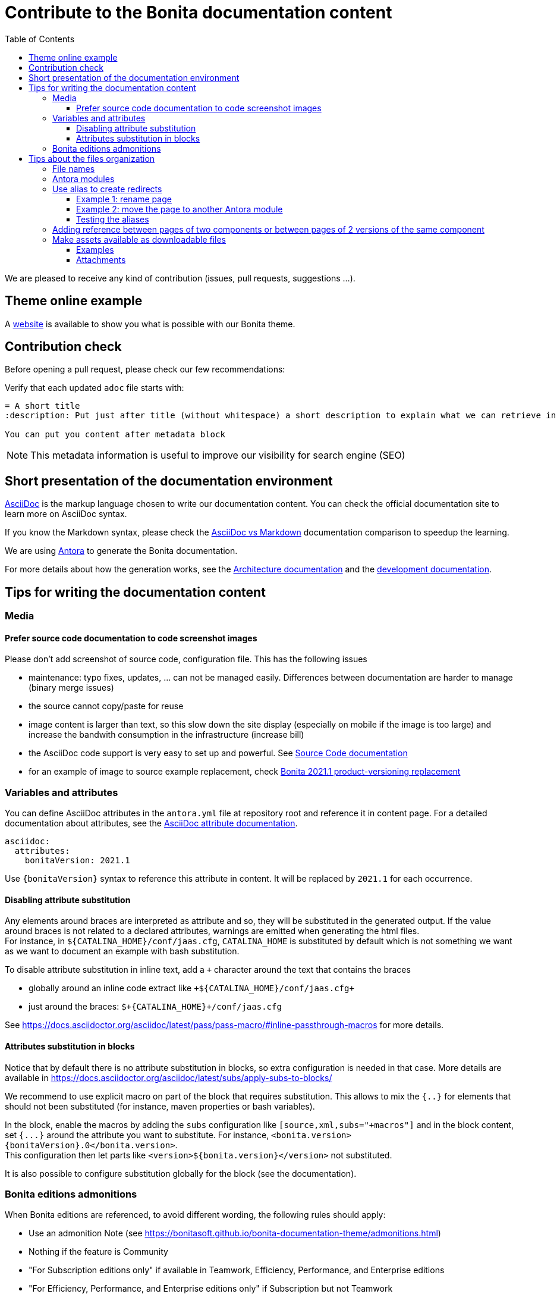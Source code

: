 = Contribute to the Bonita documentation content
:icons: font
:toc:
:toclevels: 4
ifdef::env-github[]
:note-caption: :information_source:
:tip-caption: :bulb:
:important-caption: :heavy_exclamation_mark:
:caution-caption: :fire:
:warning-caption: :warning:
endif::[]
:url-antora-docs: https://docs.antora.org/antora/3.1

We are pleased to receive any kind of contribution (issues, pull requests, suggestions ...).

== Theme online example

A https://bonitasoft.github.io/bonita-documentation-theme/index.html[website] is available to show you what is possible with our Bonita theme.

== Contribution check

Before opening a pull request, please check our few recommendations:

Verify that each updated `adoc` file starts with:

[source,adoc]
----
= A short title
:description: Put just after title (without whitespace) a short description to explain what we can retrieve in this page.

You can put you content after metadata block
----

NOTE: This metadata information is useful to improve our visibility for search engine (SEO)


== Short presentation of the documentation environment

https://docs.asciidoctor.org/asciidoc/latest/[AsciiDoc] is the markup language chosen to write our documentation content.
You can check the official documentation site to learn more on AsciiDoc syntax.

If you know the Markdown syntax, please check the https://docs.asciidoctor.org/asciidoc/latest/asciidoc-vs-markdown[AsciiDoc vs Markdown]
documentation comparison to speedup the learning.

We are using https://docs.antora.org/[Antora] to generate the Bonita documentation.

For more details about how the generation works, see the xref:../architecture.adoc[Architecture documentation] and the
xref:../README.adoc[development documentation].


== Tips for writing the documentation content

=== Media

==== Prefer source code documentation to code screenshot images

Please don't add screenshot of source code, configuration file.
This has the following issues

* maintenance: typo fixes, updates, ... can not be managed easily. Differences between documentation are harder to manage (binary merge issues)
* the source cannot copy/paste for reuse
* image content is larger than text, so this slow down the site display (especially on mobile if the image is too large) and increase the bandwith consumption
in the infrastructure (increase bill)
* the AsciiDoc code support is very easy to set up and powerful. See https://docs.asciidoctor.org/asciidoc/latest/verbatim/source-blocks/[Source Code documentation]
* for an example of image to source example replacement, check https://github.com/bonitasoft/bonita-doc/pull/1492[Bonita 2021.1 product-versioning replacement]

=== Variables and attributes

You can define AsciiDoc attributes in the `antora.yml` file at repository root and reference it in content page.
For a detailed documentation about attributes, see the https://docs.asciidoctor.org/asciidoc/latest/attributes/attribute-entry-substitutions/[AsciiDoc attribute documentation].

[source,yml]
----
asciidoc:
  attributes:
    bonitaVersion: 2021.1
----

[example]
Use `+{bonitaVersion}+` syntax to reference this attribute in content. It will be replaced by `2021.1` for each occurrence.


==== Disabling attribute substitution

Any elements around braces are interpreted as attribute and so, they will be substituted in the generated output. If the value around braces is not related to
a declared attributes, warnings are emitted when generating the html files. +
For instance, in `+${CATALINA_HOME}/conf/jaas.cfg+`, `CATALINA_HOME` is substituted by default which is not something we want
as we want to document an example with bash substitution.

To disable attribute substitution in inline text, add a `+` character around the text that contains the braces

* globally around an inline code extract like `\++${CATALINA_HOME}/conf/jaas.cfg++`
* just around the braces: `$\++{CATALINA_HOME}++/conf/jaas.cfg`

See https://docs.asciidoctor.org/asciidoc/latest/pass/pass-macro/#inline-passthrough-macros for more details.


==== Attributes substitution in blocks

Notice that by default there is no attribute substitution in blocks, so extra configuration is needed in that case.
More details are available in https://docs.asciidoctor.org/asciidoc/latest/subs/apply-subs-to-blocks/

We recommend to use explicit macro on part of the block that requires substitution. This allows to mix the `{..}` for elements that
should not been substituted (for instance, maven properties or bash variables).

In the block, enable the macros by adding the `subs` configuration like `[source,xml,subs="+macros"]` and in the block content, set `pass:a[{...}]` around
the attribute you want to substitute. For instance, `<bonita.version>pass:a[{bonitaVersion}].0</bonita.version>`. +
This configuration then let parts like `<version>${bonita.version}</version>` not substituted.

It is also possible to configure substitution globally for the block (see the documentation).


=== Bonita editions admonitions

When Bonita editions are referenced, to avoid different wording, the following rules should apply:

* Use an admonition Note (see https://bonitasoft.github.io/bonita-documentation-theme/admonitions.html)
* Nothing if the feature is Community
* "For Subscription editions only" if available in Teamwork, Efficiency, Performance, and Enterprise editions
* "For Efficiency, Performance, and Enterprise editions only" if Subscription but not Teamwork
* "For Performance and Enterprise editions only" if any
* "For Enterprise edition only" if any


== Tips about the files organization

=== File names

Always follow the https://en.wikipedia.org/wiki/Letter_case#Kebab_case[kebab case] convention. This is something we are going to progressively enforce in all repositories, for consistency and to improve the SEO.

Do not prefix the file name with the name of the component (file are already stored in a dedicated component repository, the url already contains the component key) or a category (use Antora module instead to organize the content - see the next paragraph).

Do

* my-super-page.adoc
* explicit-architecture.png
* nav-bonita-installation.adoc

Don't

* bc-app-declaration.adoc (component prefix and abbreviation): application-declaration.adoc
* BC_archi_single.png (both component prefix and underscore): archi-single.png
* livingapp_manage_configuration.adoc (module and underscore): manage-configuration.adoc in the living-app or living-application module (from the https://github.com/bonitasoft/bonita-continuous-delivery-doc/blob/c6ff1bba6449857aff4898ea52af7678653ceee7/modules/ROOT/pages/livingapp_manage_configuration.adoc[bcd component])
* Service_Level_Agreement_Data_Management.adoc (module and underscore and uppercase): data-management.adoc in a service-level-agreement or sla module (from the https://github.com/bonitasoft/bonita-cloud-doc/blob/338e54e9dd60b1ef62fcffe60134a2db01d0923b/modules/ROOT/pages/Service_Level_Agreement_Data_Management.adoc[cloud component])

NOTE: examples involving `bc` are taken from https://github.com/bonitasoft/bonita-central-doc/pull/9/files[bonita-central-doc PR #9]


=== Antora modules

You can use Antora modules to clarify content (for instance, getting-started guides, how-to articles). +
See {url-antora-docs}/module-directories/#module.

[quote]
____
Modules allow to better separate content and resources (for instance specific images and
attachments). For Bonita doc, this will avoid for instance to have all "getting started" pages at
the same level as other pages (currently in the md folder): easier to identify what pages and images
are related to "getting started", easier maintenance, ....
____


=== Use alias to create redirects

**IMPORTANT**: not creating redirects impacts the SEO and the reader experience

You **MUST** create an alias when you do the following actions on a existing page

* rename
* move
* delete

When doing such actions, the former url of the page is no more available, so its content is no more available for readers (HTTP error 404).
The solution is to setup a redirect that will lead the reader to a new destination.

Antora provides the 'Alias' feature to deal with redirects

* documentation writer knows where to redirect, so it create an alias in the target page that references the old page
* the documentation build process creates a redirect for each alias
* the reader is happy and always find the information in the documentation

Limitation of aliases (https://gitlab.com/antora/antora/-/issues/806)
[quote]
Page aliases really were designed to address page renames/moves, particularly within a single component version. They aren't a general-purpose URL router. They can be used for more than what I described, but then you really do have to think about what you are doing and use with care...because it can quickly become confusing.


For more details about alias, see

* {url-antora-docs}/page/page-aliases
* {url-antora-docs}/page/page-id
* for examples applied to our documentation
** https://github.com/bonitasoft/bonita-labs-doc/pull/123: rename, delete
** module move
*** https://github.com/bonitasoft/bonita-doc/pull/1774/files
*** https://github.com/bonitasoft/bonita-doc/pull/2032/files

==== Example 1: rename page

Assume that the `be-happy.adoc` is renamed into `very-interesting.adoc`.

After rename and alias setting, the content of the `very-interesting.adoc` should look like:

[source,asciidoc]
----
= Page title
:page-aliases: ROOT:be-happy.adoc
----

==== Example 2: move the page to another Antora module

Assume that the `be-happy.adoc` page was originally in the `ROOT` module and is moved to the `version-update` module.

After move and alias setting, the content of the `be-happy.adoc` in the `version-update` module should look like:

[source,asciidoc]
----
= Page title
:page-aliases: ROOT:be-happy.adoc
----

==== Testing the aliases

Changes in the documentation are done with Pull Requests and a live preview is available for each Pull Request to see the proposed changed.

So use the preview to test the alias configuration: `<base_preview_url/bonita/2021.1/old-page-name` should redirect to `<base_preview_url/bonita/2021.1/new-page-name`

=== Adding reference between pages of two components or between pages of 2 versions of the same component

WARNING: **DO NOT** hard code urls with https://documentation.bonitasoft.com/xxxx or ../../my-page.adoc, use xref instead. An automatic check rejects your Pull Request if you hard code such links.

Rationale

* https://opendevise.com/blog/referencing-pages/
* such hard coded links only target the production environments, links won't work in preview environments
* not portable, such links cannot work if we want to generate the documentation in PDF format

The general form of a xref is `xref:<version>@<component_name>:<module>:<page>#anchor` and some elements are optional (version, module and anchor).

For more details about the xref syntax, see the Antora documentation to have a better understanding about version, component, module and anchor keyword:

* {url-antora-docs}/page/page-id/
* {url-antora-docs}/page/version-and-component-xrefs/
* {url-antora-docs}/page/page-links/

Example:

* abbreviated form: `xref:bonita::about.adoc`
* a page in same component and same version: `xref:ROOT:resource-management.adoc`
* a page of a given version in the ROOT module (explicit): `xref:2022.2@bonita:ROOT:what-is-bonita.adoc`
* a page of a given version in the ROOT module (implicit): `xref:2023.1@bonita::release-notes.adoc`
* a page of a given version in the version-update module targeting an anchor: `xref:2023.1@bonita:version-update:update-tool-overview.adoc#prerequisites`

For an example in the bonita documentation:

* the BCD documentation contains links to various versions of the Bonita documentation (see https://github.com/bonitasoft/bonita-continuous-delivery-doc/pull/164[PR #164]).
* the Bonita release-notes 7.9 contain a link to the latest BCD version (see https://github.com/bonitasoft/bonita-doc/pull/1494[PR #1494])


[NOTE]
====
In the documentation content repository, when a PR is created, a preview site is generated and deployed to a preview environment.
In the preview, the link may seem broken as that kind of preview may build a single component version so the targeted page are not available so not resolved.
In any case, the xref is validated during the site preview build or by another build run that includes both the source and target component versions.

There is currently a work in progress to improve the xref validation and make the xref resolution also work in the PR preview.
See https://github.com/bonitasoft/bonita-documentation-site/issues/326[issue #326].
====


=== Make assets available as downloadable files

==== Examples

The `examples` directory can be used to store source code which can then easily be integrated in the documentation. +
See {url-antora-docs}/examples-directory/

This allows user to download the source as attachments by providing a link directly for the code (no duplication between the actual examples and the documentation)

==== Attachments

Attachments are also possible: {url-antora-docs}/attachments-directory/
The syntax is described in {url-antora-docs}/navigation/reference-resources/ (it uses the `link` macro)

[TIP]
====
Antora 3 provides a new syntax for referencing attachments. See {url-antora-docs}/navigation/reference-resources/ +
Please prefer this syntax when Antora 3 will be used to build the site: it allows detecting broken references because it uses the `xref` macro.
====
